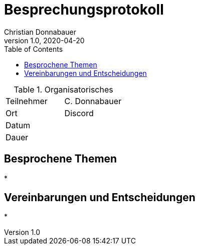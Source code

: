 = Besprechungsprotokoll
Christian Donnabauer
1.0, 2020-04-20
ifndef::imagesdir[:imagesdir: images]
:icons: font
:toc: left

.Organisatorisches
|===

|Teilnehmer |C. Donnabauer
|Ort|Discord
|Datum|
|Dauer|
|===

== Besprochene Themen

*

== Vereinbarungen und Entscheidungen

*